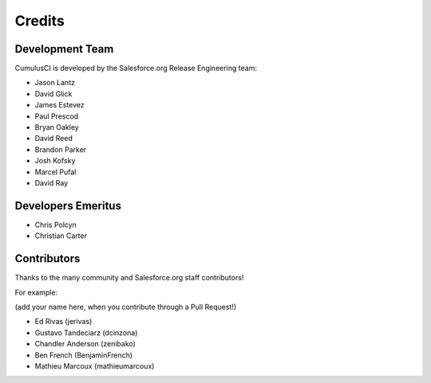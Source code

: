 =======
Credits
=======

Development Team
----------------

CumulusCI is developed by the Salesforce.org Release Engineering team:

* Jason Lantz
* David Glick
* James Estevez
* Paul Prescod
* Bryan Oakley
* David Reed
* Brandon Parker
* Josh Kofsky
* Marcel Pufal
* David Ray

Developers Emeritus
-------------------

* Chris Polcyn
* Christian Carter

Contributors
------------

Thanks to the many community and Salesforce.org staff
contributors!

For example:

(add your name here, when you contribute through a Pull Request!)

* Ed Rivas (jerivas)
* Gustavo Tandeciarz (dcinzona)
* Chandler Anderson (zenibako)
* Ben French (BenjaminFrench)
* Mathieu Marcoux (mathieumarcoux)